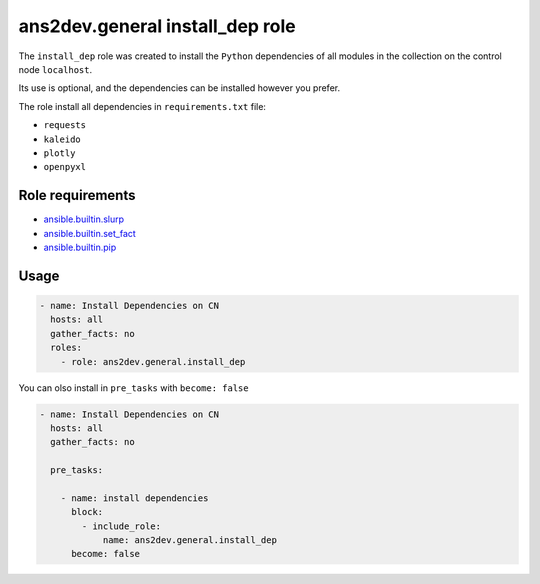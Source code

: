 ..
  Copyright (c) Ansible Project
  GNU General Public License v3.0+ (see LICENSES/GPL-3.0-or-later.txt or https://www.gnu.org/licenses/gpl-3.0.txt)
  SPDX-License-Identifier: GPL-3.0-or-later

.. _ansible_collections.ans2dev.general.docsite.role_guide_install_dep:

ans2dev.general install_dep role
================================

The ``install_dep`` role was created to install the ``Python`` dependencies of all modules in the collection on the control node ``localhost``.

Its use is optional, and the dependencies can be installed however you prefer.

The role install all dependencies in ``requirements.txt`` file:

* ``requests``
* ``kaleido``
* ``plotly``
* ``openpyxl``

Role requirements
-----------------

* `ansible.builtin.slurp <https://docs.ansible.com/ansible/latest/collections/ansible/builtin/slurp_module.html>`_
* `ansible.builtin.set_fact <https://docs.ansible.com/ansible/latest/collections/ansible/builtin/set_fact_module.html>`_ 
* `ansible.builtin.pip <https://docs.ansible.com/ansible/latest/collections/ansible/builtin/pip_module.html>`_

Usage
-----

.. code-block:: yaml+jinja

  - name: Install Dependencies on CN
    hosts: all
    gather_facts: no
    roles:
      - role: ans2dev.general.install_dep

You can olso install in ``pre_tasks`` with ``become: false``

.. code-block:: yaml+jinja

  - name: Install Dependencies on CN
    hosts: all
    gather_facts: no

    pre_tasks:

      - name: install dependencies
        block:
          - include_role:
              name: ans2dev.general.install_dep
        become: false
